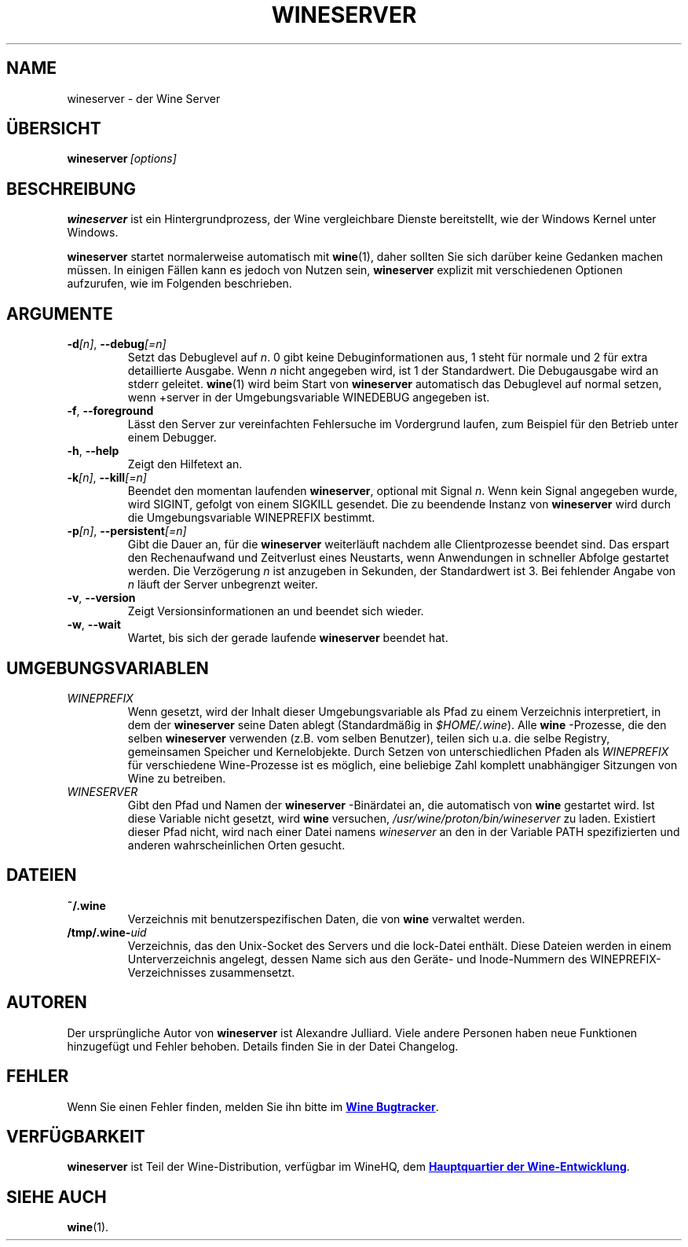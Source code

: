 .TH WINESERVER 1 "Oktober 2005" "Wine 6.3" "Windows on Unix"
.SH NAME
wineserver \- der Wine Server
.SH ÜBERSICHT
.BI wineserver\  [options]
.SH BESCHREIBUNG
.B wineserver
ist ein Hintergrundprozess, der Wine vergleichbare Dienste bereitstellt,
wie der Windows Kernel unter Windows.
.PP
.B wineserver
startet normalerweise automatisch mit \fBwine\fR(1), daher sollten Sie sich
darüber keine Gedanken machen müssen. In einigen Fällen kann es jedoch von
Nutzen sein, \fBwineserver\fR explizit mit verschiedenen Optionen aufzurufen,
wie im Folgenden beschrieben.
.SH ARGUMENTE
.TP
\fB\-d\fI[n]\fR, \fB--debug\fI[=n]
Setzt das Debuglevel auf
.IR n .
0 gibt keine Debuginformationen aus, 1 steht für normale und 2 für extra
detaillierte Ausgabe. Wenn
.I n
nicht angegeben wird, ist 1 der Standardwert. Die Debugausgabe wird
an stderr geleitet. \fBwine\fR(1) wird beim Start von \fBwineserver\fR
automatisch das Debuglevel auf normal setzen, wenn +server in der
Umgebungsvariable WINEDEBUG angegeben ist.
.TP
.BR \-f ", " --foreground
Lässt den Server zur vereinfachten Fehlersuche im Vordergrund laufen,
zum Beispiel für den Betrieb unter einem Debugger.
.TP
.BR \-h ", " --help
Zeigt den Hilfetext an.
.TP
\fB\-k\fI[n]\fR, \fB--kill\fI[=n]
Beendet den momentan laufenden
.BR wineserver ,
optional mit Signal \fIn\fR. Wenn kein Signal angegeben wurde, wird
SIGINT, gefolgt von einem SIGKILL gesendet. Die zu beendende Instanz von
\fBwineserver\fR wird durch die Umgebungsvariable WINEPREFIX bestimmt.
.TP
\fB\-p\fI[n]\fR, \fB--persistent\fI[=n]
Gibt die Dauer an, für die \fBwineserver\fR weiterläuft nachdem alle
Clientprozesse beendet sind. Das erspart den Rechenaufwand und Zeitverlust
eines Neustarts, wenn Anwendungen in schneller Abfolge gestartet werden.
Die Verzögerung \fIn\fR ist anzugeben in Sekunden, der Standardwert ist 3.
Bei fehlender Angabe von \fIn\fR läuft der Server unbegrenzt weiter.
.TP
.BR \-v ", " --version
Zeigt Versionsinformationen an und beendet sich wieder.
.TP
.BR \-w ", " --wait
Wartet, bis sich der gerade laufende
.B wineserver
beendet hat.
.SH UMGEBUNGSVARIABLEN
.TP
.I WINEPREFIX
Wenn gesetzt, wird der Inhalt dieser Umgebungsvariable als Pfad zu einem
Verzeichnis interpretiert, in dem der
.B wineserver
seine Daten ablegt (Standardmäßig in \fI$HOME/.wine\fR). Alle
.B wine
-Prozesse, die den selben
.B wineserver
verwenden (z.B. vom selben Benutzer), teilen sich u.a. die selbe Registry,
gemeinsamen Speicher und Kernelobjekte.
Durch Setzen von unterschiedlichen Pfaden als
.I WINEPREFIX
für verschiedene Wine-Prozesse ist es möglich, eine beliebige Zahl komplett
unabhängiger Sitzungen von Wine zu betreiben.
.TP
.I WINESERVER
Gibt den Pfad und Namen der
.B wineserver
-Binärdatei an, die automatisch von \fBwine\fR gestartet wird. Ist diese
Variable nicht gesetzt, wird \fBwine\fR versuchen,
.IR /usr/wine/proton/bin/wineserver
zu laden. Existiert dieser Pfad nicht, wird nach einer Datei namens
\fIwineserver\fR an den in der Variable PATH spezifizierten und anderen
wahrscheinlichen Orten gesucht.
.SH DATEIEN
.TP
.B ~/.wine
Verzeichnis mit benutzerspezifischen Daten, die von
.B wine
verwaltet werden.
.TP
.BI /tmp/.wine- uid
Verzeichnis, das den Unix-Socket des Servers und die lock-Datei enthält.
Diese Dateien werden in einem Unterverzeichnis angelegt, dessen Name sich aus
den Geräte- und Inode-Nummern des WINEPREFIX-Verzeichnisses zusammensetzt.
.SH AUTOREN
Der ursprüngliche Autor von
.B wineserver
ist Alexandre Julliard. Viele andere Personen haben neue Funktionen hinzugefügt
und Fehler behoben. Details finden Sie in der Datei Changelog.
.SH FEHLER
Wenn Sie einen Fehler finden, melden Sie ihn bitte im
.UR https://bugs.winehq.org
.B Wine Bugtracker
.UE .
.SH VERFÜGBARKEIT
.B wineserver
ist Teil der Wine-Distribution, verfügbar im WineHQ, dem
.UR https://www.winehq.org/
.B  Hauptquartier der Wine-Entwicklung
.UE .
.SH "SIEHE AUCH"
.BR wine (1).

